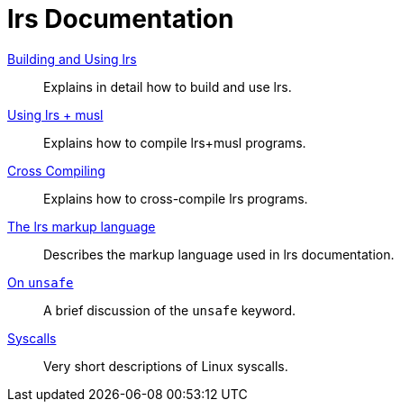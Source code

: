 = lrs Documentation
ifdef::env-github[:outfilesuffix: .adoc]

<<building_and_using# ,Building and Using lrs>>:: Explains in detail how to
build and use lrs.
<<using_musl# ,Using lrs + musl>>:: Explains how to compile lrs+musl programs.
<<cross_compiling# ,Cross Compiling>>:: Explains how to cross-compile lrs
programs.
<<markup# ,The lrs markup language>>:: Describes the markup language used in lrs
documentation.
<<on_unsafe# ,On `unsafe`>>:: A brief discussion of the `unsafe` keyword.
<<syscalls# ,Syscalls>>:: Very short descriptions of Linux syscalls.
